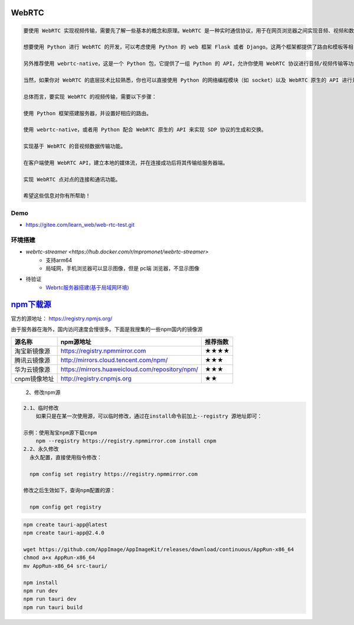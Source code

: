 WebRTC
===============

.. code::

    要使用 WebRTC 实现视频传输，需要先了解一些基本的概念和原理。WebRTC 是一种实时通信协议，用于在网页浏览器之间实现音频、视频和数据的传递。它基于 HTML5 和 JavaScript 技术，可以直接在浏览器中运行而不需要任何插件。

    想要使用 Python 进行 WebRTC 的开发，可以考虑使用 Python 的 web 框架 Flask 或者 Django。这两个框架都提供了路由和模板等相关功能，可以方便你进行业务逻辑的开发。

    另外推荐使用 webrtc-native，这是一个 Python 包，它提供了一组 Python 的 API，允许你使用 WebRTC 协议进行音频/视频传输等功能的开发。

    当然，如果你对 WebRTC 的底层技术比较熟悉，你也可以直接使用 Python 的网络编程模块（如 socket）以及 WebRTC 原生的 API 进行开发。

    总体而言，要实现 WebRTC 的视频传输，需要以下步骤：

    使用 Python 框架搭建服务器，并设置好相应的路由。

    使用 webrtc-native，或者用 Python 配合 WebRTC 原生的 API 来实现 SDP 协议的生成和交换。

    实现基于 WebRTC 的音视频数据传输功能。

    在客户端使用 WebRTC API，建立本地的媒体流，并在连接成功后将其传输给服务器端。

    实现 WebRTC 点对点的连接和通讯功能。

    希望这些信息对你有所帮助！

Demo
----------------

* https://gitee.com/learn_web/web-rtc-test.git


环境搭建
------------
* `webrtc-streamer <https://hub.docker.com/r/mpromonet/webrtc-streamer>`
    * 支持arm64
    * 局域网，手机浏览器可以显示图像，但是 pc端 浏览器，不显示图像

* 待验证
    * `Webrtc服务器搭建(基于局域网环境) <https://blog.csdn.net/gladsnow/article/details/77900333>`_



`npm下载源 <https://www.cnblogs.com/echohye/p/18149863>`_
====================================================================


官方的源地址： https://registry.npmjs.org/

由于服务器在海外，国内访问速度会慢很多。下面是我搜集的一些npm国内的镜像源

============== ================================================= ======================
源名称	        npm源地址	                                        推荐指数
============== ================================================= ======================
淘宝新镜像源	  https://registry.npmmirror.com	                   ★★★★
腾讯云镜像源	  http://mirrors.cloud.tencent.com/npm/	             ★★★
华为云镜像源	  https://mirrors.huaweicloud.com/repository/npm/	   ★★★
cnpm镜像地址	  http://registry.cnpmjs.org	                       ★★
============== ================================================= ======================


    2、修改npm源

.. code::

    2.1、临时修改
        如果只是在某一次使用源，可以临时修改，通过在install命令前加上--registry 源地址即可：

    示例：使用淘宝npm源下载cnpm
        npm --registry https://registry.npmmirror.com install cnpm
    2.2、永久修改
      永久配置，直接使用指令修改：

      npm config set registry https://registry.npmmirror.com

    修改之后生效如下，查询npm配置的源：

      npm config get registry


.. code:: 

    npm create tauri-app@latest
    npm create tauri-app@2.4.0

    wget https://github.com/AppImage/AppImageKit/releases/download/continuous/AppRun-x86_64
    chmod a+x AppRun-x86_64
    mv AppRun-x86_64 src-tauri/

    npm install
    npm run dev
    npm run tauri dev
    npm run tauri build

